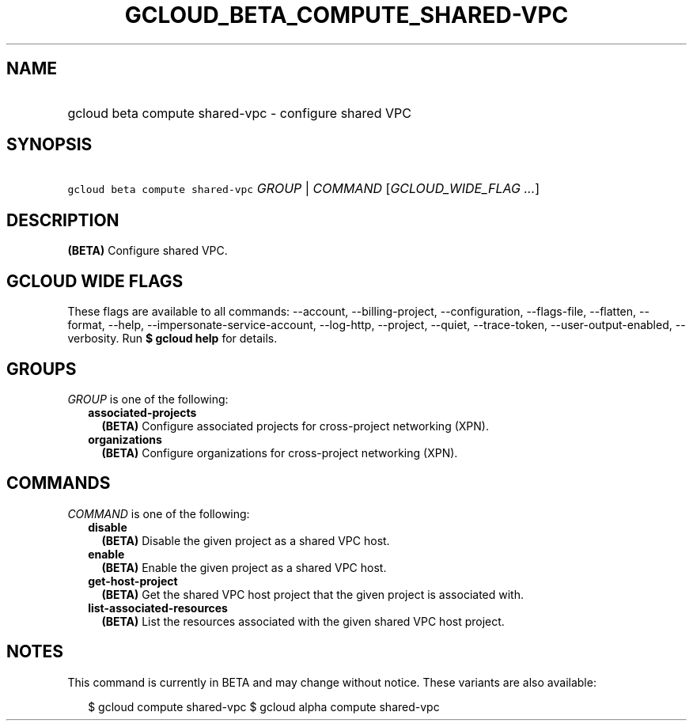 
.TH "GCLOUD_BETA_COMPUTE_SHARED\-VPC" 1



.SH "NAME"
.HP
gcloud beta compute shared\-vpc \- configure shared VPC



.SH "SYNOPSIS"
.HP
\f5gcloud beta compute shared\-vpc\fR \fIGROUP\fR | \fICOMMAND\fR [\fIGCLOUD_WIDE_FLAG\ ...\fR]



.SH "DESCRIPTION"

\fB(BETA)\fR Configure shared VPC.



.SH "GCLOUD WIDE FLAGS"

These flags are available to all commands: \-\-account, \-\-billing\-project,
\-\-configuration, \-\-flags\-file, \-\-flatten, \-\-format, \-\-help,
\-\-impersonate\-service\-account, \-\-log\-http, \-\-project, \-\-quiet,
\-\-trace\-token, \-\-user\-output\-enabled, \-\-verbosity. Run \fB$ gcloud
help\fR for details.



.SH "GROUPS"

\f5\fIGROUP\fR\fR is one of the following:

.RS 2m
.TP 2m
\fBassociated\-projects\fR
\fB(BETA)\fR Configure associated projects for cross\-project networking (XPN).

.TP 2m
\fBorganizations\fR
\fB(BETA)\fR Configure organizations for cross\-project networking (XPN).


.RE
.sp

.SH "COMMANDS"

\f5\fICOMMAND\fR\fR is one of the following:

.RS 2m
.TP 2m
\fBdisable\fR
\fB(BETA)\fR Disable the given project as a shared VPC host.

.TP 2m
\fBenable\fR
\fB(BETA)\fR Enable the given project as a shared VPC host.

.TP 2m
\fBget\-host\-project\fR
\fB(BETA)\fR Get the shared VPC host project that the given project is
associated with.

.TP 2m
\fBlist\-associated\-resources\fR
\fB(BETA)\fR List the resources associated with the given shared VPC host
project.


.RE
.sp

.SH "NOTES"

This command is currently in BETA and may change without notice. These variants
are also available:

.RS 2m
$ gcloud compute shared\-vpc
$ gcloud alpha compute shared\-vpc
.RE

